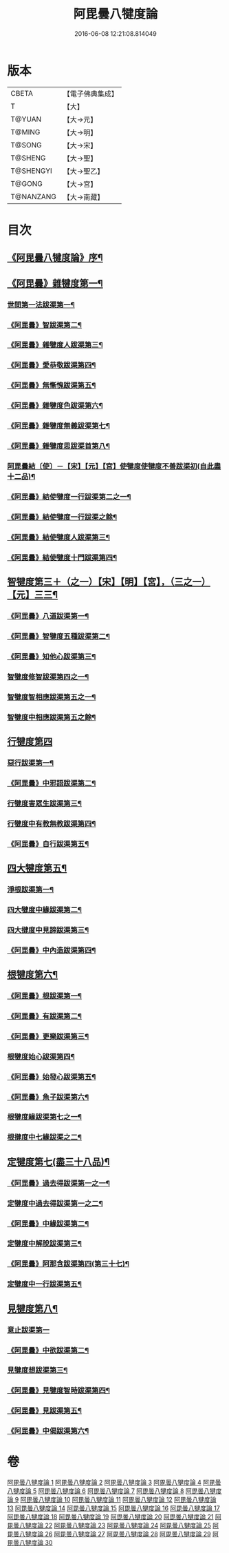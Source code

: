 #+TITLE: 阿毘曇八犍度論 
#+DATE: 2016-06-08 12:21:08.814049

* 版本
 |     CBETA|【電子佛典集成】|
 |         T|【大】     |
 |    T@YUAN|【大→元】   |
 |    T@MING|【大→明】   |
 |    T@SONG|【大→宋】   |
 |   T@SHENG|【大→聖】   |
 | T@SHENGYI|【大→聖乙】  |
 |    T@GONG|【大→宮】   |
 | T@NANZANG|【大→南藏】  |

* 目次
** [[file:KR6l0008_001.txt::001-0771a3][《阿毘曇八犍度論》序¶]]
** [[file:KR6l0008_001.txt::001-0771b21][《阿毘曇》雜犍度第一¶]]
*** [[file:KR6l0008_001.txt::001-0771b24][世間第一法跋渠第一¶]]
*** [[file:KR6l0008_001.txt::001-0772c23][《阿毘曇》智跋渠第二¶]]
*** [[file:KR6l0008_002.txt::002-0775b19][《阿毘曇》雜犍度人跋渠第三¶]]
*** [[file:KR6l0008_002.txt::002-0777a29][《阿毘曇》愛恭敬跋渠第四¶]]
*** [[file:KR6l0008_002.txt::002-0779a15][《阿毘曇》無慚愧跋渠第五¶]]
*** [[file:KR6l0008_003.txt::003-0780b14][《阿毘曇》雜犍度色跋渠第六¶]]
*** [[file:KR6l0008_003.txt::003-0781a3][《阿毘曇》雜犍度無義跋渠第七¶]]
*** [[file:KR6l0008_003.txt::003-0782a15][《阿毘曇》雜犍度思跋渠首第八¶]]
*** [[file:KR6l0008_004.txt::004-0784c7][阿毘曇結〔使〕－【宋】【元】【宮】使犍度使犍度不善跋渠初(自此盡十二品)¶]]
*** [[file:KR6l0008_005.txt::005-0789b26][《阿毘曇》結使犍度一行跋渠第二之一¶]]
*** [[file:KR6l0008_006.txt::006-0794a7][《阿毘曇》結使犍度一行跋渠之餘¶]]
*** [[file:KR6l0008_007.txt::007-0798a7][《阿毘曇》結使犍度人跋渠第三¶]]
*** [[file:KR6l0008_008.txt::008-0802b6][《阿毘曇》結使犍度十門跋渠第四¶]]
** [[file:KR6l0008_009.txt::009-0812a20][智犍度第三＋（之一）【宋】【明】【宮】，（三之一）【元】三三¶]]
*** [[file:KR6l0008_009.txt::009-0812a24][《阿毘曇》八道跋渠第一¶]]
*** [[file:KR6l0008_010.txt::010-0817a24][《阿毘曇》智犍度五種跋渠第二¶]]
*** [[file:KR6l0008_010.txt::010-0819b26][《阿毘曇》知他心跋渠第三¶]]
*** [[file:KR6l0008_011.txt::011-0821a14][智犍度修智跋渠第四之一¶]]
*** [[file:KR6l0008_013.txt::013-0830c20][智犍度智相應跋渠第五之一¶]]
*** [[file:KR6l0008_014.txt::014-0836a19][智犍度中相應跋渠第五之餘¶]]
** [[file:KR6l0008_015.txt::015-0841b6][行犍度第四]]
*** [[file:KR6l0008_015.txt::015-0841b7][惡行跋渠第一¶]]
*** [[file:KR6l0008_015.txt::015-0843b3][《阿毘曇》中邪語跋渠第二¶]]
*** [[file:KR6l0008_016.txt::016-0845b11][行犍度害眾生跋渠第三¶]]
*** [[file:KR6l0008_017.txt::017-0848c9][行犍度中有教無教跋渠第四¶]]
*** [[file:KR6l0008_017.txt::017-0852b4][《阿毘曇》自行跋渠第五¶]]
** [[file:KR6l0008_018.txt::018-0854a11][四大犍度第五¶]]
*** [[file:KR6l0008_018.txt::018-0854a14][淨根跋渠第一¶]]
*** [[file:KR6l0008_019.txt::019-0858a6][四大犍度中緣跋渠第二¶]]
*** [[file:KR6l0008_020.txt::020-0862b13][四大揵度中見諦跋渠第三¶]]
*** [[file:KR6l0008_020.txt::020-0863c25][《阿毘曇》中內造跋渠第四¶]]
** [[file:KR6l0008_021.txt::021-0867a15][根犍度第六¶]]
*** [[file:KR6l0008_021.txt::021-0867a19][《阿毘曇》根跋渠第一¶]]
*** [[file:KR6l0008_021.txt::021-0870a6][《阿毘曇》有跋渠第二¶]]
*** [[file:KR6l0008_021.txt::021-0873a2][《阿毘曇》更樂跋渠第三¶]]
*** [[file:KR6l0008_022.txt::022-0874b9][根犍度始心跋渠第四¶]]
*** [[file:KR6l0008_022.txt::022-0876a2][《阿毘曇》始發心跋渠第五¶]]
*** [[file:KR6l0008_022.txt::022-0878a14][《阿毘曇》魚子跋渠第六¶]]
*** [[file:KR6l0008_023.txt::023-0879c16][根犍度緣跋渠第七之一¶]]
*** [[file:KR6l0008_024.txt::024-0883c23][根揵度中七緣跋渠之二¶]]
** [[file:KR6l0008_025.txt::025-0887b7][定犍度第七(盡三十八品)¶]]
*** [[file:KR6l0008_025.txt::025-0887b10][《阿毘曇》過去得跋渠第一之一¶]]
*** [[file:KR6l0008_026.txt::026-0890c10][定犍度中過去得跋渠第一之二¶]]
*** [[file:KR6l0008_026.txt::026-0891c29][《阿毘曇》中緣跋渠第二¶]]
*** [[file:KR6l0008_027.txt::027-0893c25][定犍度中解脫跋渠第三¶]]
*** [[file:KR6l0008_027.txt::027-0898c4][《阿毘曇》阿那含跋渠第四(第三十七)¶]]
*** [[file:KR6l0008_028.txt::028-0900b16][定犍度中一行跋渠第五¶]]
** [[file:KR6l0008_029.txt::029-0905a27][見犍度第八¶]]
*** [[file:KR6l0008_029.txt::029-0905a28][意止跋渠第一]]
*** [[file:KR6l0008_029.txt::029-0908a27][《阿毘曇》中欲跋渠第二¶]]
*** [[file:KR6l0008_030.txt::030-0910a26][見犍度想跋渠第三¶]]
*** [[file:KR6l0008_030.txt::030-0911b13][《阿毘曇》見犍度智時跋渠第四¶]]
*** [[file:KR6l0008_030.txt::030-0913a8][《阿毘曇》見跋渠第五¶]]
*** [[file:KR6l0008_030.txt::030-0914c20][《阿毘曇》中偈跋渠第六¶]]

* 卷
[[file:KR6l0008_001.txt][阿毘曇八犍度論 1]]
[[file:KR6l0008_002.txt][阿毘曇八犍度論 2]]
[[file:KR6l0008_003.txt][阿毘曇八犍度論 3]]
[[file:KR6l0008_004.txt][阿毘曇八犍度論 4]]
[[file:KR6l0008_005.txt][阿毘曇八犍度論 5]]
[[file:KR6l0008_006.txt][阿毘曇八犍度論 6]]
[[file:KR6l0008_007.txt][阿毘曇八犍度論 7]]
[[file:KR6l0008_008.txt][阿毘曇八犍度論 8]]
[[file:KR6l0008_009.txt][阿毘曇八犍度論 9]]
[[file:KR6l0008_010.txt][阿毘曇八犍度論 10]]
[[file:KR6l0008_011.txt][阿毘曇八犍度論 11]]
[[file:KR6l0008_012.txt][阿毘曇八犍度論 12]]
[[file:KR6l0008_013.txt][阿毘曇八犍度論 13]]
[[file:KR6l0008_014.txt][阿毘曇八犍度論 14]]
[[file:KR6l0008_015.txt][阿毘曇八犍度論 15]]
[[file:KR6l0008_016.txt][阿毘曇八犍度論 16]]
[[file:KR6l0008_017.txt][阿毘曇八犍度論 17]]
[[file:KR6l0008_018.txt][阿毘曇八犍度論 18]]
[[file:KR6l0008_019.txt][阿毘曇八犍度論 19]]
[[file:KR6l0008_020.txt][阿毘曇八犍度論 20]]
[[file:KR6l0008_021.txt][阿毘曇八犍度論 21]]
[[file:KR6l0008_022.txt][阿毘曇八犍度論 22]]
[[file:KR6l0008_023.txt][阿毘曇八犍度論 23]]
[[file:KR6l0008_024.txt][阿毘曇八犍度論 24]]
[[file:KR6l0008_025.txt][阿毘曇八犍度論 25]]
[[file:KR6l0008_026.txt][阿毘曇八犍度論 26]]
[[file:KR6l0008_027.txt][阿毘曇八犍度論 27]]
[[file:KR6l0008_028.txt][阿毘曇八犍度論 28]]
[[file:KR6l0008_029.txt][阿毘曇八犍度論 29]]
[[file:KR6l0008_030.txt][阿毘曇八犍度論 30]]

